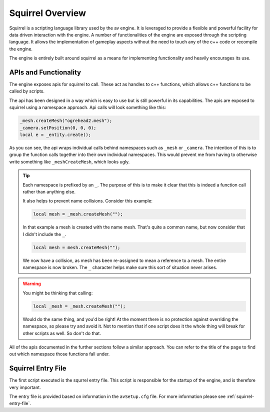 Squirrel Overview
=================

Squirrel is a scripting language library used by the av engine.
It is leveraged to provide a flexible and powerful facility for data driven interaction with the engine.
A number of functionalities of the engine are exposed through the scripting language.
It allows the implementation of gameplay aspects without the need to touch any of the c++ code or recompile the engine.

The engine is entirely built around squirrel as a means for implementing functionality and heavily encourages its use.

APIs and Functionality
----------------------
The engine exposes apis for squirrel to call.
These act as handles to c++ functions, which allows c++ functions to be called by scripts.

The api has been designed in a way which is easy to use but is still powerful in its capabilities.
The apis are exposed to squirrel using a namespace approach.
Api calls will look something like this:

.. code-block:: c

    _mesh.createMesh("ogrehead2.mesh");
    _camera.setPosition(0, 0, 0);
    local e = _entity.create();

As you can see, the api wraps individual calls behind namespaces such as ``_mesh`` or ``_camera``.
The intention of this is to group the function calls together into their own individual namespaces.
This would prevent me from having to otherwise write something like ``_meshCreateMesh``, which looks ugly.

.. tip::
    Each namespace is prefixed by an ``_``. The purpose of this is to make it clear that this is indeed a function call rather than anything else.

    It also helps to prevent name collisions. Consider this example:

    .. code-block:: c

        local mesh = _mesh.createMesh("");

    In that example a mesh is created with the name mesh. That's quite a common name, but now consider that I didn't include the ``_``.

    .. code-block:: c

        local mesh = mesh.createMesh("");

    We now have a collision, as mesh has been re-assigned to mean a reference to a mesh. The entire namespace is now broken.
    The ``_`` character helps make sure this sort of situation never arises.

.. warning::
    You might be thinking that calling:

    .. code-block:: c

        local _mesh = _mesh.createMesh("");

    Would do the same thing, and you'd be right! At the moment there is no protection against overriding the namespace, so please try and avoid it.
    Not to mention that if one script does it the whole thing will break for other scripts as well. So don't do that.

All of the apis documented in the further sections follow a similar approach.
You can refer to the title of the page to find out which namespace those functions fall under.

Squirrel Entry File
-------------------

The first script executed is the squrrel entry file. This script is responsible for the startup of the engine, and is therefore very important.

The entry file is provided based on information in the ``avSetup.cfg`` file.
For more information please see :ref:`squirrel-entry-file`.
